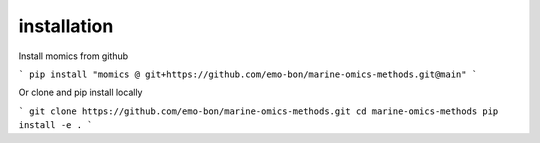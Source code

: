 ********************
installation
********************

Install momics from github

```
pip install "momics @ git+https://github.com/emo-bon/marine-omics-methods.git@main"
```

Or clone and pip install locally

```
git clone https://github.com/emo-bon/marine-omics-methods.git
cd marine-omics-methods
pip install -e .
```


